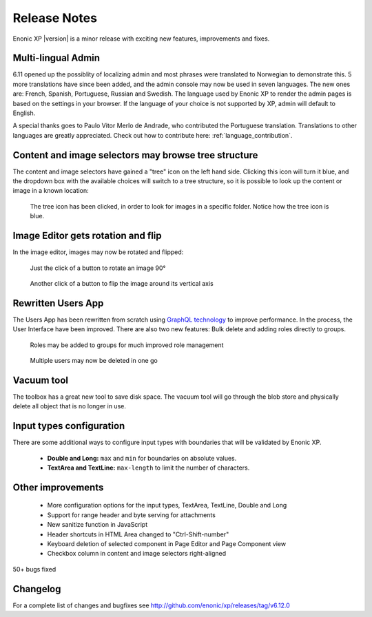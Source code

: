 Release Notes
=============

Enonic XP |version| is a minor release with exciting new features, improvements and fixes.


Multi-lingual Admin
-------------------

6.11 opened up the possiblity of localizing admin and most phrases were translated to Norwegian to demonstrate this.
5 more translations have since been added, and the admin console may now be used in seven languages.
The new ones are: French, Spanish, Portuguese, Russian and Swedish.
The language used by Enonic XP to render the admin pages is based on the settings in your browser.
If the language of your choice is not supported by XP, admin will default to English.

A special thanks goes to Paulo Vitor Merlo de Andrade, who contributed the Portuguese translation.
Translations to other languages are greatly appreciated.  Check out how to contribute here: :ref:`language_contribution`.


Content and image selectors may browse tree structure
-----------------------------------------------------

The content and image selectors have gained a "tree" icon on the left hand side.  Clicking this icon will turn it blue, and the dropdown
box with the available choices will switch to a tree structure, so it is possible to look up the content or image in a known location:

.. figure:: images/image-selector-tree.png

  The tree icon has been clicked, in order to look for images in a specific folder.  Notice how the tree icon is blue.


Image Editor gets rotation and flip
-----------------------------------

In the image editor, images may now be rotated and flipped:

.. figure:: images/image-editor-rotate.png

  Just the click of a button to rotate an image 90°


.. figure:: images/image-editor-flip.png

  Another click of a button to flip the image around its vertical axis


Rewritten Users App
-------------------

The Users App has been rewritten from scratch using `GraphQL technology <http://graphql.org>`_ to improve performance.
In the process, the User Interface have been improved.  There are also two new features:  Bulk delete and adding roles directly to groups.

.. figure:: images/users-group-roles.png

  Roles may be added to groups for much improved role management


.. figure:: images/users-bulk-delete.png

  Multiple users may now be deleted in one go


Vacuum tool
-----------

The toolbox has a great new tool to save disk space.  The vacuum tool will go through the blob store and physically
delete all object that is no longer in use.


Input types configuration
-------------------------

There are some additional ways to configure input types with boundaries that will be validated by Enonic XP.

  * **Double and Long:** ``max`` and ``min`` for boundaries on absolute values.
  * **TextArea and TextLine:** ``max-length`` to limit the number of characters.


Other improvements
------------------

  * More configuration options for the input types, TextArea, TextLine, Double and Long
  * Support for range header and byte serving for attachments
  * New sanitize function in JavaScript
  * Header shortcuts in HTML Area changed to "Ctrl-Shift-number"
  * Keyboard deletion of selected component in Page Editor and Page Component view
  * Checkbox column in content and image selectors right-aligned

50+ bugs fixed


Changelog
---------
For a complete list of changes and bugfixes see http://github.com/enonic/xp/releases/tag/v6.12.0
